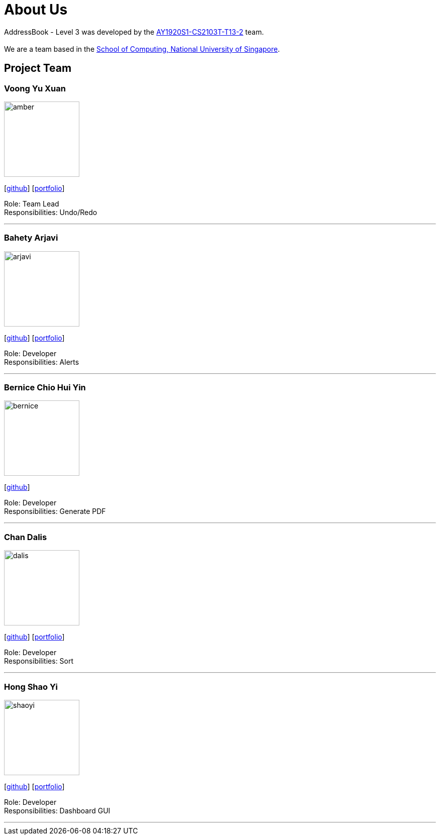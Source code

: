 = About Us
:site-section: AboutUs
:relfileprefix: team/
:imagesDir: images
:stylesDir: stylesheets

AddressBook - Level 3 was developed by the https://AY1920S1-CS2103T-T13-2.github.io/docs/Team.html[AY1920S1-CS2103T-T13-2] team. +
{empty} +
We are a team based in the http://www.comp.nus.edu.sg[School of Computing, National University of Singapore].

== Project Team

=== Voong Yu Xuan
image::amber.jpg[width="150", align="left"]
{empty}[https://github.com/ambervoong[github]] [<<johndoe#, portfolio>>]

Role: Team Lead +
Responsibilities: Undo/Redo

'''

=== Bahety Arjavi
image::arjavi.jpg[width="150", align="left"]
{empty}[http://github.com/arjavibahety[github]] [<<johndoe#, portfolio>>]

Role: Developer +
Responsibilities: Alerts

'''

=== Bernice Chio Hui Yin
image::bernice.jpg[width="150", align="left"]
{empty}[http://github.com/bernicechio[github]]

Role: Developer +
Responsibilities: Generate PDF

'''

=== Chan Dalis
image::dalis.jpg[width="150", align="left"]
{empty}[http://github.com/dalisc[github]] [<<johndoe#, portfolio>>]

Role: Developer +
Responsibilities: Sort

'''

=== Hong Shao Yi
image::shaoyi.jpg[width="150", align="left"]
{empty}[http://github.com/shaoyi1997[github]] [<<johndoe#, portfolio>>]

Role: Developer +
Responsibilities: Dashboard GUI

'''
